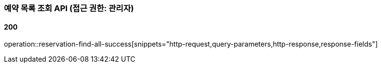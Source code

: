 === 예약 목록 조회 API (접근 권한: 관리자)

==== 200

operation::reservation-find-all-success[snippets="http-request,query-parameters,http-response,response-fields"]

